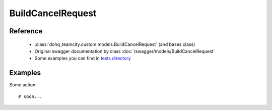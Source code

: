############
BuildCancelRequest
############

Reference
========

  + :class:`dohq_teamcity.custom.models.BuildCancelRequest` (and bases class)
  + Original swagger documentation by class :doc:`/swagger/models/BuildCancelRequest`
  + Some examples you can find in `tests directory <https://github.com/devopshq/teamcity/blob/develop/test>`_

Examples
========
Some action::

    # soon...



